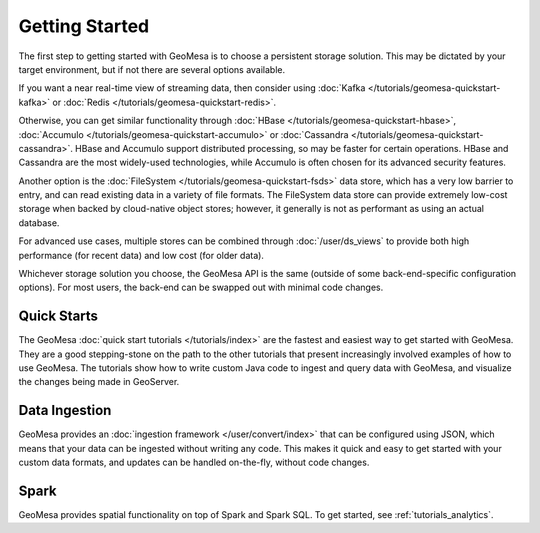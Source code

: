 Getting Started
===============

The first step to getting started with GeoMesa is to choose a persistent storage solution. This may be dictated
by your target environment, but if not there are several options available.

If you want a near real-time view of streaming data, then consider using
:doc:`Kafka </tutorials/geomesa-quickstart-kafka>` or :doc:`Redis </tutorials/geomesa-quickstart-redis>`.

Otherwise, you can get similar functionality through :doc:`HBase </tutorials/geomesa-quickstart-hbase>`,
:doc:`Accumulo </tutorials/geomesa-quickstart-accumulo>` or :doc:`Cassandra </tutorials/geomesa-quickstart-cassandra>`.
HBase and Accumulo support distributed processing, so may be faster for certain operations. HBase and Cassandra
are the most widely-used technologies, while Accumulo is often chosen for its advanced security features.

Another option is the :doc:`FileSystem </tutorials/geomesa-quickstart-fsds>` data store, which has a very low
barrier to entry, and can read existing data in a variety of file formats. The FileSystem data store can provide
extremely low-cost storage when backed by cloud-native object stores; however, it generally is not as performant as
using an actual database.

For advanced use cases, multiple stores can be combined through :doc:`/user/ds_views` to provide both high
performance (for recent data) and low cost (for older data).

Whichever storage solution you choose, the GeoMesa API is the same (outside of some back-end-specific configuration
options). For most users, the back-end can be swapped out with minimal code changes.

Quick Starts
------------

The GeoMesa :doc:`quick start tutorials </tutorials/index>` are the fastest and easiest way to get started with
GeoMesa. They are a good stepping-stone on the path to the other tutorials that present increasingly involved
examples of how to use GeoMesa. The tutorials show how to write custom Java code to ingest and query data with
GeoMesa, and visualize the changes being made in GeoServer.

Data Ingestion
--------------

GeoMesa provides an :doc:`ingestion framework </user/convert/index>` that can be configured using JSON, which
means that your data can be ingested without writing any code. This makes it quick and easy to get started with
your custom data formats, and updates can be handled on-the-fly, without code changes.

Spark
-----

GeoMesa provides spatial functionality on top of Spark and Spark SQL. To get started, see :ref:`tutorials_analytics`.
